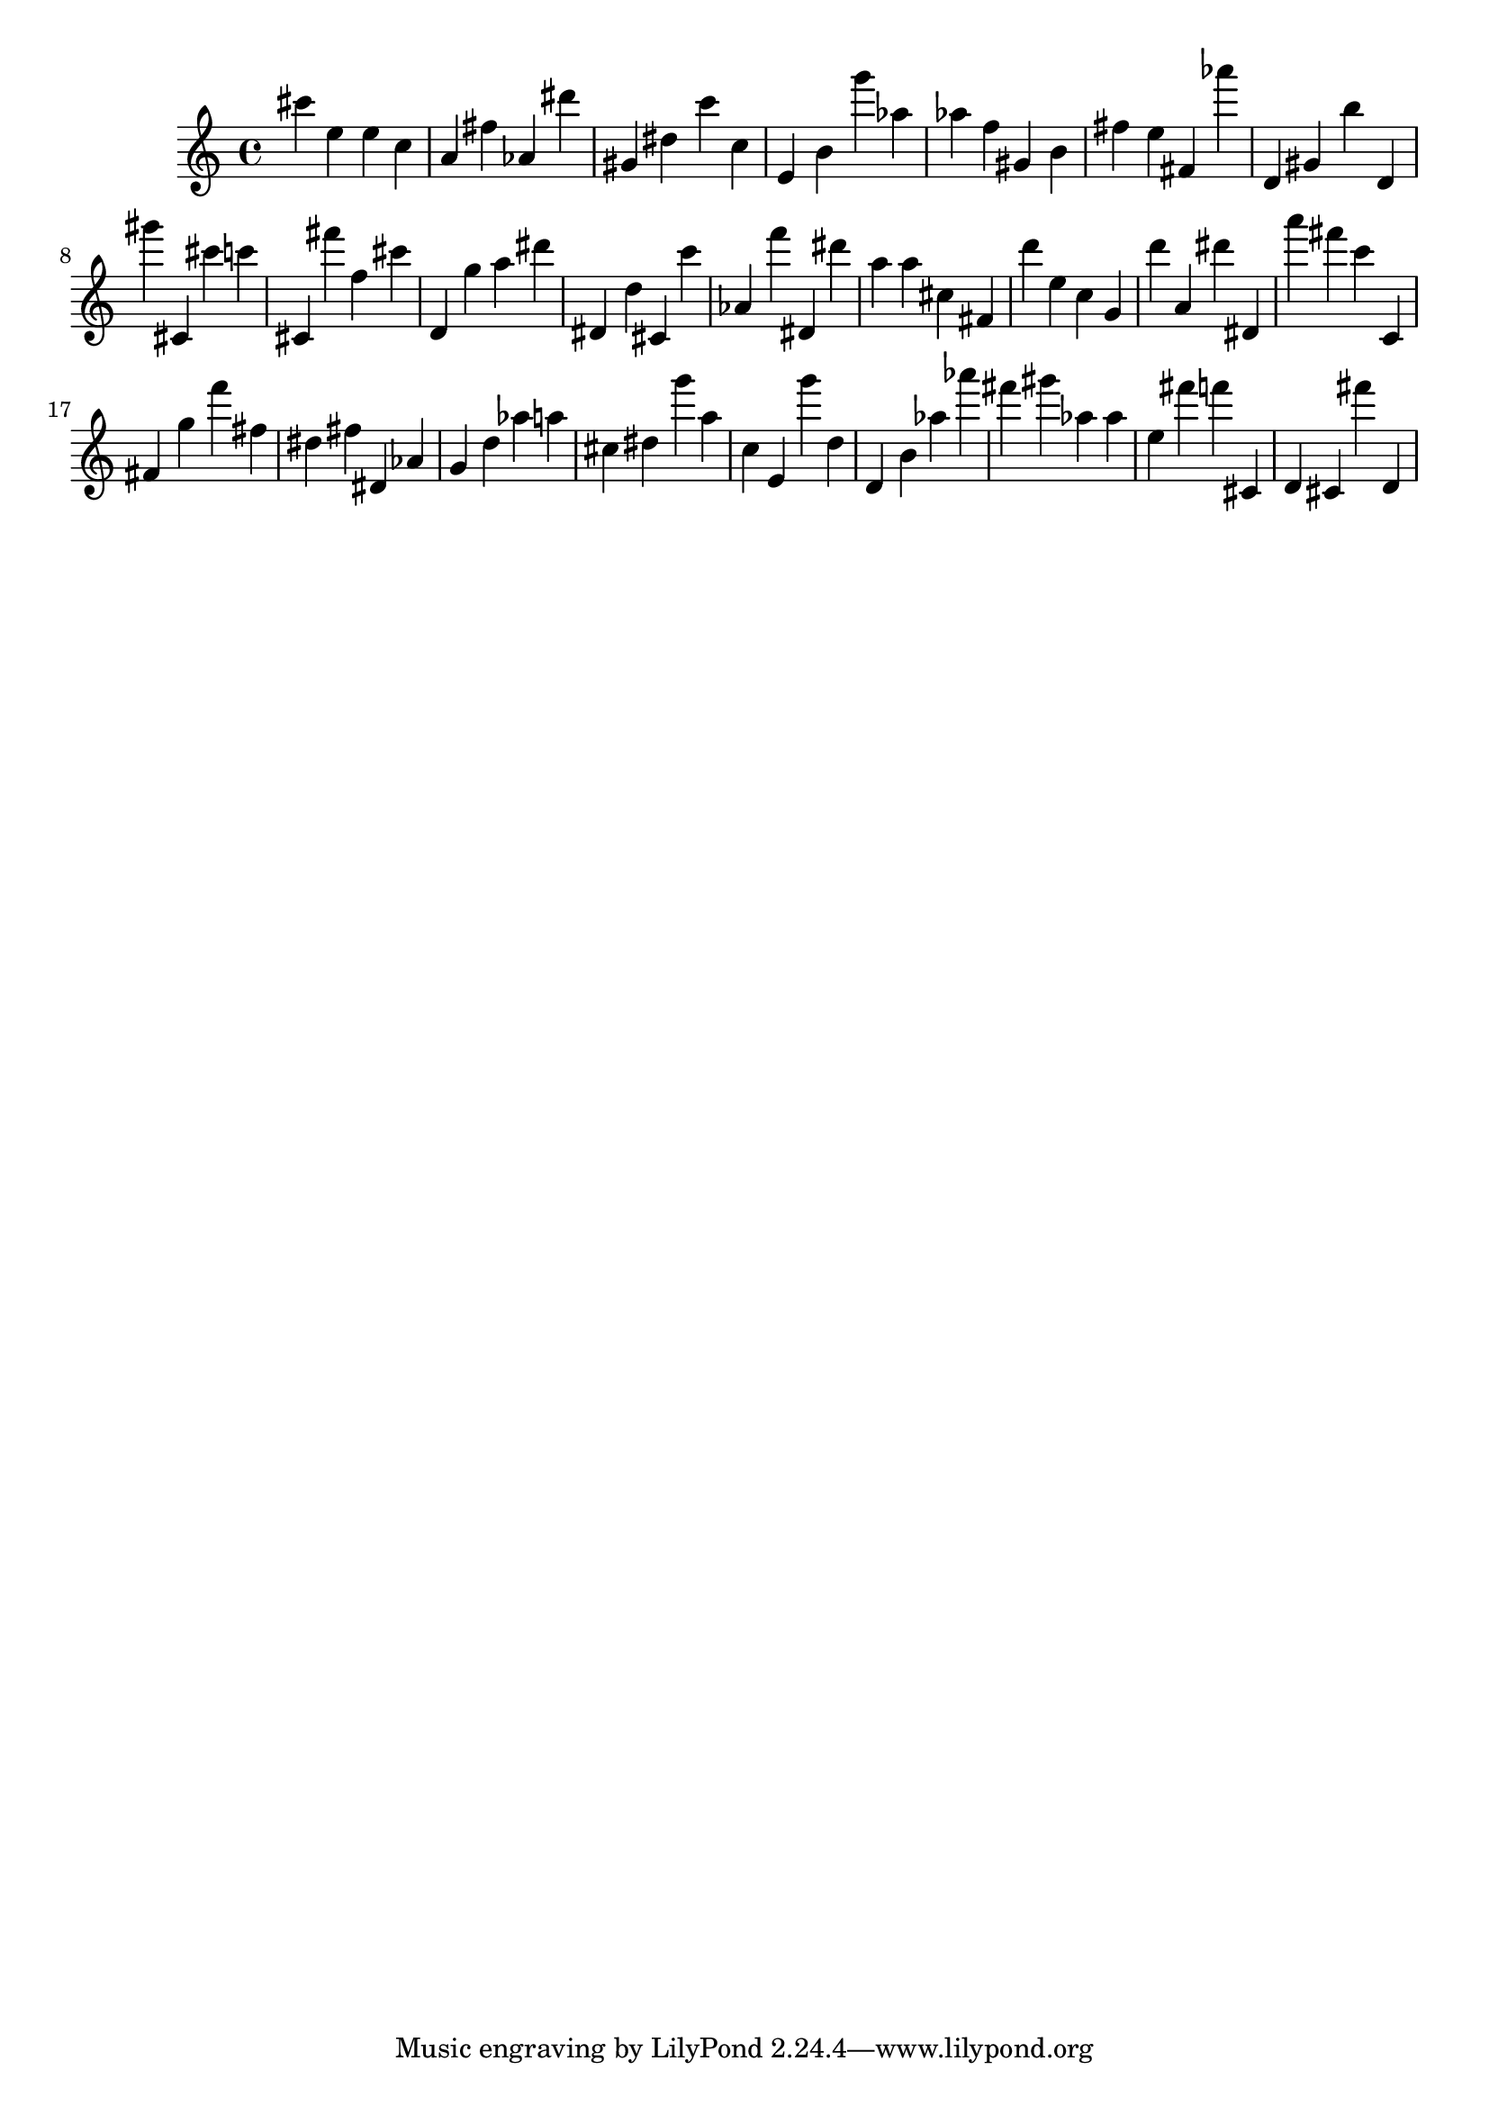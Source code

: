 \version "2.18.2"

\score {

{
\clef treble
cis''' e'' e'' c'' a' fis'' as' dis''' gis' dis'' c''' c'' e' b' g''' as'' as'' f'' gis' b' fis'' e'' fis' as''' d' gis' b'' d' gis''' cis' cis''' c''' cis' fis''' f'' cis''' d' g'' a'' dis''' dis' d'' cis' c''' as' f''' dis' dis''' a'' a'' cis'' fis' d''' e'' c'' g' d''' a' dis''' dis' a''' fis''' c''' c' fis' g'' f''' fis'' dis'' fis'' dis' as' g' d'' as'' a'' cis'' dis'' g''' a'' c'' e' g''' d'' d' b' as'' as''' fis''' gis''' as'' as'' e'' fis''' f''' cis' d' cis' fis''' d' 
}

 \midi { }
 \layout { }
}
